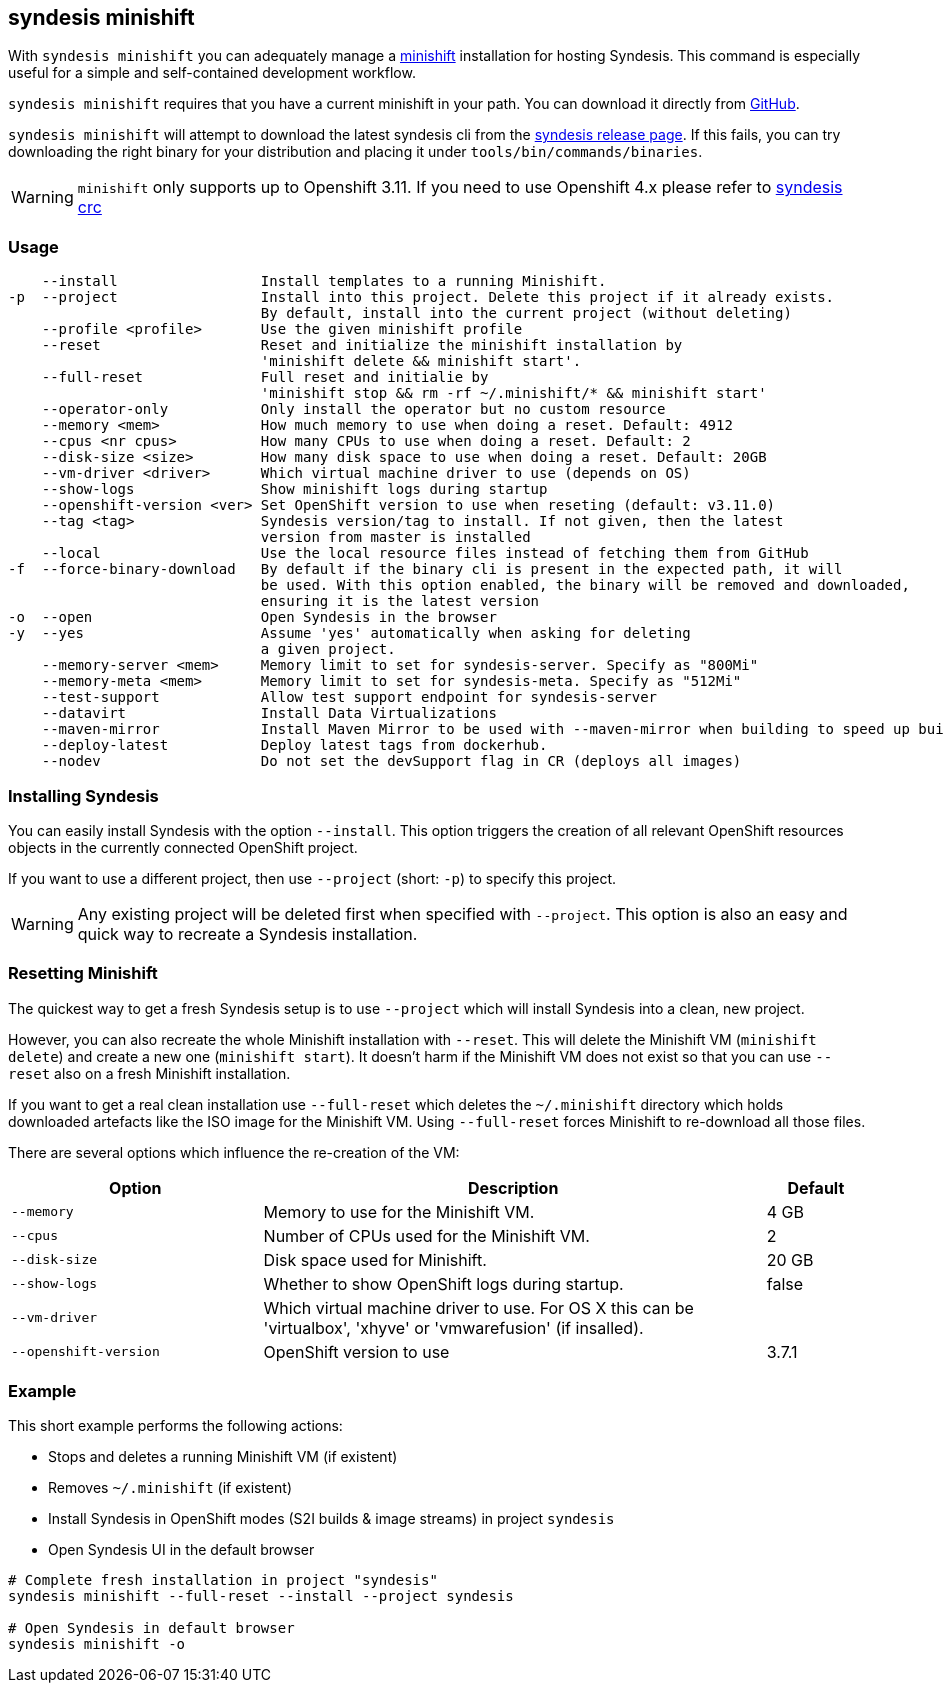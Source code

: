[[syndesis-minishift]]
== syndesis minishift

With `syndesis minishift` you can adequately manage a https://www.openshift.org/minishift/[minishift] installation for hosting Syndesis.
This command is especially useful for a simple and self-contained development workflow.

`syndesis minishift` requires that you have a current minishift in your path.
You can download it directly from https://github.com/minishift/minishift/releases[GitHub].

`syndesis minishift` will attempt to download the latest syndesis cli from the https://github.com/syndesisio/syndesis/releases/latest[syndesis release page]. If this fails, you can try downloading the right binary for your distribution and placing it under `tools/bin/commands/binaries`.

WARNING: `minishift` only supports up to Openshift 3.11. If you need to use Openshift 4.x please refer to https://doc.syndesis.io/#syndesis-crc[syndesis crc]

[[syndesis-minishift-usage]]
=== Usage

[source,indent=0,subs="verbatim,quotes"]
----
    --install                 Install templates to a running Minishift.
-p  --project                 Install into this project. Delete this project if it already exists.
                              By default, install into the current project (without deleting)
    --profile <profile>       Use the given minishift profile
    --reset                   Reset and initialize the minishift installation by
                              'minishift delete && minishift start'.
    --full-reset              Full reset and initialie by
                              'minishift stop && rm -rf ~/.minishift/* && minishift start'
    --operator-only           Only install the operator but no custom resource
    --memory <mem>            How much memory to use when doing a reset. Default: 4912
    --cpus <nr cpus>          How many CPUs to use when doing a reset. Default: 2
    --disk-size <size>        How many disk space to use when doing a reset. Default: 20GB
    --vm-driver <driver>      Which virtual machine driver to use (depends on OS)
    --show-logs               Show minishift logs during startup
    --openshift-version <ver> Set OpenShift version to use when reseting (default: v3.11.0)
    --tag <tag>               Syndesis version/tag to install. If not given, then the latest
                              version from master is installed
    --local                   Use the local resource files instead of fetching them from GitHub
-f  --force-binary-download   By default if the binary cli is present in the expected path, it will
                              be used. With this option enabled, the binary will be removed and downloaded,
                              ensuring it is the latest version
-o  --open                    Open Syndesis in the browser
-y  --yes                     Assume 'yes' automatically when asking for deleting
                              a given project.
    --memory-server <mem>     Memory limit to set for syndesis-server. Specify as "800Mi"
    --memory-meta <mem>       Memory limit to set for syndesis-meta. Specify as "512Mi"
    --test-support            Allow test support endpoint for syndesis-server
    --datavirt                Install Data Virtualizations
    --maven-mirror            Install Maven Mirror to be used with --maven-mirror when building to speed up builds.
    --deploy-latest           Deploy latest tags from dockerhub.
    --nodev                   Do not set the devSupport flag in CR (deploys all images)
----

=== Installing Syndesis

You can easily install Syndesis with the option `--install`.
This option triggers the creation of all relevant OpenShift resources objects in the currently connected OpenShift project.

If you want to use a different project, then use `--project` (short: `-p`) to specify this project.

WARNING: Any existing project will be deleted first when specified with `--project`. This option is also an easy and quick way to recreate a Syndesis installation.

=== Resetting Minishift

The quickest way to get a fresh Syndesis setup is to use `--project` which will install Syndesis into a clean, new project.

However, you can also recreate the whole Minishift installation with `--reset`. This will delete the Minishift VM (`minishift delete`) and create a new one (`minishift start`).
It doesn't harm if the Minishift VM does not exist so that you can use `--reset` also on a fresh Minishift installation.

If you want to get a real clean installation use `--full-reset` which deletes the `~/.minishift` directory which holds downloaded artefacts like the ISO image for the Minishift VM.
Using `--full-reset` forces Minishift to re-download all those files.

There are several options which influence the re-creation of the VM:

[cols="5,10,2",options="header"]
|===
| Option
| Description
| Default

|`--memory`
| Memory to use for the Minishift VM.
| 4 GB

|`--cpus`
| Number of CPUs used for the Minishift VM.
| 2

|`--disk-size`
| Disk space used for Minishift.
| 20 GB

|`--show-logs`
| Whether to show OpenShift logs during startup.
| false

|`--vm-driver`
| Which virtual machine driver to use. For OS X this can be 'virtualbox', 'xhyve' or 'vmwarefusion' (if insalled).
|

|`--openshift-version`
| OpenShift version to use
| 3.7.1
|===

=== Example

This short example performs the following actions:

* Stops and deletes a running Minishift VM (if existent)
* Removes `~/.minishift` (if existent)
* Install Syndesis in OpenShift modes (S2I builds & image streams) in project `syndesis`
* Open Syndesis UI in the default browser

```
# Complete fresh installation in project "syndesis"
syndesis minishift --full-reset --install --project syndesis

# Open Syndesis in default browser
syndesis minishift -o
```

